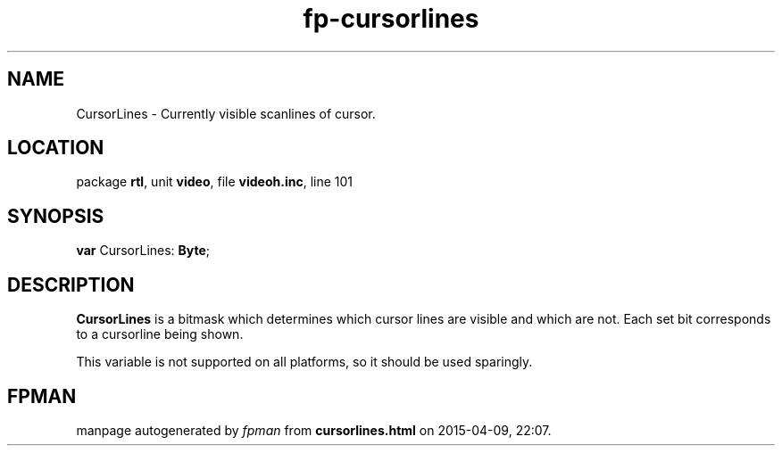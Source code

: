 .\" file autogenerated by fpman
.TH "fp-cursorlines" 3 "2014-03-14" "fpman" "Free Pascal Programmer's Manual"
.SH NAME
CursorLines - Currently visible scanlines of cursor.
.SH LOCATION
package \fBrtl\fR, unit \fBvideo\fR, file \fBvideoh.inc\fR, line 101
.SH SYNOPSIS
\fBvar\fR CursorLines: \fBByte\fR;

.SH DESCRIPTION
\fBCursorLines\fR is a bitmask which determines which cursor lines are visible and which are not. Each set bit corresponds to a cursorline being shown.

This variable is not supported on all platforms, so it should be used sparingly.


.SH FPMAN
manpage autogenerated by \fIfpman\fR from \fBcursorlines.html\fR on 2015-04-09, 22:07.

